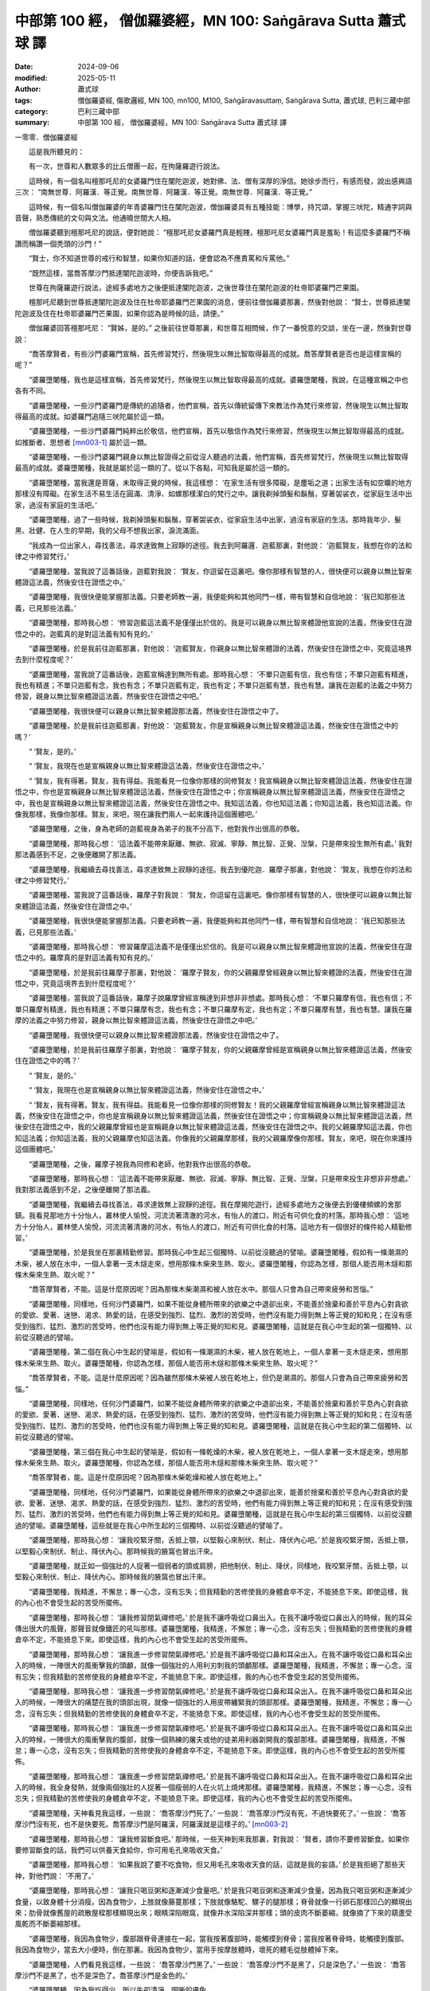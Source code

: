 中部第 100 經， 僧伽羅婆經，MN 100: Saṅgārava Sutta 蕭式球 譯
==================================================================

:date: 2024-09-06
:modified: 2025-05-11
:author: 蕭式球
:tags: 僧伽羅婆經, 傷歌邏經, MN 100, mn100, M100, Saṅgāravasuttaṃ, Saṅgārava Sutta, 蕭式球, 巴利三藏中部
:category: 巴利三藏中部
:summary: 中部第 100 經， 僧伽羅婆經，MN 100: Saṅgārava Sutta 蕭式球 譯



一零零．僧伽羅婆經
　　
　　這是我所聽見的：

　　有一次，世尊和人數眾多的比丘僧團一起，在拘薩羅遊行說法。

　　這時候，有一個名叫檀那吒尼的女婆羅門住在闡陀迦波，她對佛、法、僧有深厚的淨信。她徐步而行，有感而發，說出感興語三次： “南無世尊．阿羅漢．等正覺。南無世尊．阿羅漢．等正覺。南無世尊．阿羅漢．等正覺。”

　　這時候，有一個名叫僧伽羅婆的年青婆羅門住在闡陀迦波，僧伽羅婆具有五種技能：博學，持咒頌，掌握三吠陀，精通字詞與音聲，熟悉傳統的文句與文法。他通曉世間大人相。

　　僧伽羅婆聽到檀那吒尼的說話，便對她說： “檀那吒尼女婆羅門真是輕賤，檀那吒尼女婆羅門真是羞恥！有這麼多婆羅門不稱讚而稱讚一個秃頭的沙門！”

　　“賢士，你不知道世尊的戒行和智慧，如果你知道的話，便會認為不應責罵和斥罵他。”

　　“既然這樣，當喬答摩沙門抵達闡陀迦波時，你便告訴我吧。”

　　世尊在拘薩羅遊行說法，途經多處地方之後便抵達闡陀迦波，之後世尊住在闡陀迦波的杜帝耶婆羅門芒果園。

　　檀那吒尼聽到世尊抵達闡陀迦波及住在杜帝耶婆羅門芒果園的消息，便前往僧伽羅婆那裏，然後對他說： “賢士，世尊抵達闡陀迦波及住在杜帝耶婆羅門芒果園，如果你認為是時候的話，請便。”

　　僧伽羅婆回答檀那吒尼： “賢姊，是的。” 之後前往世尊那裏，和世尊互相問候，作了一番悅意的交談，坐在一邊，然後對世尊說：

　　“喬答摩賢者，有些沙門婆羅門宣稱，首先修習梵行，然後現生以無比智取得最高的成就。喬答摩賢者是否也是這樣宣稱的呢？”

　　“婆羅墮闍種，我也是這樣宣稱，首先修習梵行，然後現生以無比智取得最高的成就。婆羅墮闍種，我說，在這種宣稱之中也各有不同。

　　“婆羅墮闍種，一些沙門婆羅門是傳統的追隨者，他們宣稱，首先以傳統留傳下來教法作為梵行來修習，然後現生以無比智取得最高的成就。如婆羅門追隨三吠陀屬於這一類。

　　“婆羅墮闍種，一些沙門婆羅門純粹出於敬信，他們宣稱，首先以敬信作為梵行來修習，然後現生以無比智取得最高的成就。如推斷者、思想者 [mn003-1]_ 屬於這一類。

　　“婆羅墮闍種，一些沙門婆羅門親身以無比智證得之前從沒人聽過的法義，他們宣稱，首先修習梵行，然後現生以無比智取得最高的成就。婆羅墮闍種，我就是屬於這一類的了。從以下各點，可知我是屬於這一類的。

　　“婆羅墮闍種，當我還是菩薩，未取得正覺的時候，我這樣想： ‘在家生活有很多障礙，是塵垢之道；出家生活有如空曠的地方那樣沒有障礙。在家生活不易生活在圓滿、清淨、如螺那樣潔白的梵行之中。讓我剃掉頭髮和鬍鬚，穿著袈裟衣，從家庭生活中出家，過沒有家庭的生活吧。’

　　“婆羅墮闍種，過了一些時候，我剃掉頭髮和鬍鬚，穿著袈裟衣，從家庭生活中出家，過沒有家庭的生活。那時我年少、髮黑、壯健、在人生的早期，我的父母不想我出家，淚流滿面。

　　“我成為一位出家人，尋找善法，尋求達致無上寂靜的途徑。我去到阿羅邏．迦藍那裏，對他說： ‘迦藍賢友，我想在你的法和律之中修習梵行。’

　　“婆羅墮闍種，當我說了這番話後，迦藍對我說： ‘賢友，你逗留在這裏吧。像你那樣有智慧的人，很快便可以親身以無比智來體證這法義，然後安住在證悟之中。’

　　“婆羅墮闍種，我很快便能掌握那法義。只要老師教一遍，我便能夠和其他同門一樣，帶有智慧和自信地說： ‘我已知那些法義，已見那些法義。’

　　“婆羅墮闍種，那時我心想： ‘修習迦藍這法義不是僅僅出於信的。我是可以親身以無比智來體證他宣說的法義，然後安住在證悟之中的。迦藍真的是對這法義有知有見的。’

　　“婆羅墮闍種，於是我前往迦藍那裏，對他說： ‘迦藍賢友，你親身以無比智來體證的法義，然後安住在證悟之中，究竟這境界去到什麼程度呢？’

　　“婆羅墮闍種，當我說了這番話後，迦藍宣稱達到無所有處。那時我心想： ‘不單只迦藍有信，我也有信；不單只迦藍有精進，我也有精進；不單只迦藍有念，我也有念；不單只迦藍有定，我也有定；不單只迦藍有慧，我也有慧。讓我在迦藍的法義之中努力修習，親身以無比智來體證這法義，然後安住在證悟之中吧。’

　　“婆羅墮闍種，我很快便可以親身以無比智來體證那法義，然後安住在證悟之中了。

　　“婆羅墮闍種，於是我前往迦藍那裏，對他說： ‘迦藍賢友，你是宣稱親身以無比智來體證這法義，然後安住在證悟之中的嗎？’

　　“ ‘賢友，是的。’

　　“ ‘賢友，我現在也是宣稱親身以無比智來體證這法義，然後安住在證悟之中。’

　　“ ‘賢友，我有得著。賢友，我有得益。我能看見一位像你那樣的同修賢友！我宣稱親身以無比智來體證這法義，然後安住在證悟之中，你也是宣稱親身以無比智來體證這法義，然後安住在證悟之中；你宣稱親身以無比智來體證這法義，然後安住在證悟之中，我也是宣稱親身以無比智來體證這法義，然後安住在證悟之中。我知這法義，你也知這法義；你知這法義，我也知這法義。你像我那樣，我像你那樣。賢友，來吧，現在讓我們兩人一起來護持這個團體吧。’

　　“婆羅墮闍種，之後，身為老師的迦藍視身為弟子的我不分高下，他對我作出很高的恭敬。

　　“婆羅墮闍種，那時我心想： ‘這法義不能帶來厭離、無欲、寂滅、寧靜、無比智、正覺、湼槃，只是帶來投生無所有處。’ 我對那法義感到不足，之後便離開了那法義。

　　“婆羅墮闍種，我繼續去尋找善法，尋求達致無上寂靜的途徑。我去到優陀迦．羅摩子那裏，對他說： ‘賢友，我想在你的法和律之中修習梵行。’

　　“婆羅墮闍種，當我說了這番話後，羅摩子對我說： ‘賢友，你逗留在這裏吧。像你那樣有智慧的人，很快便可以親身以無比智來體證這法義，然後安住在證悟之中。’

　　“婆羅墮闍種，我很快便能掌握那法義。只要老師教一遍，我便能夠和其他同門一樣，帶有智慧和自信地說： ‘我已知那些法義，已見那些法義。’

　　“婆羅墮闍種，那時我心想： ‘修習羅摩這法義不是僅僅出於信的。我是可以親身以無比智來體證他宣說的法義，然後安住在證悟之中的。羅摩真的是對這法義有知有見的。’

　　“婆羅墮闍種，於是我前往羅摩子那裏，對他說： ‘羅摩子賢友，你的父親羅摩曾經親身以無比智來體證的法義，然後安住在證悟之中，究竟這境界去到什麼程度呢？’

　　“婆羅墮闍種，當我說了這番話後，羅摩子說羅摩曾經宣稱達到非想非非想處。那時我心想： ‘不單只羅摩有信，我也有信；不單只羅摩有精進，我也有精進；不單只羅摩有念，我也有念；不單只羅摩有定，我也有定；不單只羅摩有慧，我也有慧。讓我在羅摩的法義之中努力修習，親身以無比智來體證這法義，然後安住在證悟之中吧。’

　　“婆羅墮闍種，我很快便可以親身以無比智來體證那法義，然後安住在證悟之中了。

　　“婆羅墮闍種，於是我前往羅摩子那裏，對他說： ‘羅摩子賢友，你的父親羅摩曾經是宣稱親身以無比智來體證這法義，然後安住在證悟之中的嗎？’

　　“ ‘賢友，是的。’

　　“ ‘賢友，我現在也是宣稱親身以無比智來體證這法義，然後安住在證悟之中。’

　　“ ‘賢友，我有得著。賢友，我有得益。我能看見一位像你那樣的同修賢友！我的父親羅摩曾經宣稱親身以無比智來體證這法義，然後安住在證悟之中，你也是宣稱親身以無比智來體證這法義，然後安住在證悟之中；你宣稱親身以無比智來體證這法義，然後安住在證悟之中，我的父親羅摩曾經也是宣稱親身以無比智來體證這法義，然後安住在證悟之中。我的父親羅摩知這法義，你也知這法義；你知這法義，我的父親羅摩也知這法義。你像我的父親羅摩那樣，我的父親羅摩像你那樣。賢友，來吧，現在你來護持這個團體吧。’

　　“婆羅墮闍種，之後，羅摩子視我為同修和老師，他對我作出很高的恭敬。

　　“婆羅墮闍種，那時我心想： ‘這法義不能帶來厭離、無欲、寂滅、寧靜、無比智、正覺、湼槃，只是帶來投生非想非非想處。’ 我對那法義感到不足，之後便離開了那法義。

　　“婆羅墮闍種，我繼續去尋找善法，尋求達致無上寂靜的途徑。我在摩揭陀遊行，途經多處地方之後便去到優樓頻螺的舍那鎮。我看見那地方十分怡人，叢林使人愉悅，河流流著清澈的河水，有怡人的渡口，附近有可供化食的村落。那時我心想： ‘這地方十分怡人，叢林使人愉悅，河流流著清澈的河水，有怡人的渡口，附近有可供化食的村落。這地方有一個很好的條件給人精勤修習。’

　　“婆羅墮闍種，於是我坐在那裏精勤修習。那時我心中生起三個獨特、以前從沒聽過的譬喻。婆羅墮闍種，假如有一條潮濕的木柴，被人放在水中，一個人拿著一支木燧走來，想用那條木柴來生熱、取火。婆羅墮闍種，你認為怎樣，那個人能否用木燧和那條木柴來生熱、取火呢？”

　　“喬答摩賢者，不能。這是什麼原因呢？因為那條木柴潮濕和被人放在水中。那個人只會為自己帶來疲勞和苦惱。”

　　“婆羅墮闍種，同樣地，任何沙門婆羅門，如果不能從身體所帶來的欲樂之中退卻出來，不能善於捨棄和善於平息內心對貪欲的愛欲、愛著、迷戀、渴求、熱愛的話，在感受到強烈、猛烈、激烈的苦受時，他們沒有能力得到無上等正覺的知和見；在沒有感受到強烈、猛烈、激烈的苦受時，他們也沒有能力得到無上等正覺的知和見。婆羅墮闍種，這就是在我心中生起的第一個獨特、以前從沒聽過的譬喻。

　　“婆羅墮闍種，第二個在我心中生起的譬喻是，假如有一條潮濕的木柴，被人放在乾地上，一個人拿著一支木燧走來，想用那條木柴來生熱、取火。婆羅墮闍種，你認為怎樣，那個人能否用木燧和那條木柴來生熱、取火呢？”

　　“喬答摩賢者，不能。這是什麼原因呢？因為雖然那條木柴被人放在乾地上，但仍是潮濕的。那個人只會為自己帶來疲勞和苦惱。”

　　“婆羅墮闍種，同樣地，任何沙門婆羅門，如果不能從身體所帶來的欲樂之中退卻出來，不能善於捨棄和善於平息內心對貪欲的愛欲、愛著、迷戀、渴求、熱愛的話，在感受到強烈、猛烈、激烈的苦受時，他們沒有能力得到無上等正覺的知和見；在沒有感受到強烈、猛烈、激烈的苦受時，他們也沒有能力得到無上等正覺的知和見。婆羅墮闍種，這就是在我心中生起的第二個獨特、以前從沒聽過的譬喻。

　　“婆羅墮闍種，第三個在我心中生起的譬喻是，假如有一條乾燥的木柴，被人放在乾地上，一個人拿著一支木燧走來，想用那條木柴來生熱、取火。婆羅墮闍種，你認為怎樣，那個人能否用木燧和那條木柴來生熱、取火呢？”

　　“喬答摩賢者，能。這是什麼原因呢？因為那條木柴乾燥和被人放在乾地上。”

　　“婆羅墮闍種，同樣地，任何沙門婆羅門，如果能從身體所帶來的欲樂之中退卻出來，能善於捨棄和善於平息內心對貪欲的愛欲、愛著、迷戀、渴求、熱愛的話，在感受到強烈、猛烈、激烈的苦受時，他們有能力得到無上等正覺的知和見；在沒有感受到強烈、猛烈、激烈的苦受時，他們也有能力得到無上等正覺的知和見。婆羅墮闍種，這就是在我心中生起的第三個獨特、以前從沒聽過的譬喻。婆羅墮闍種，這些就是在我心中所生起的三個獨特、以前從沒聽過的譬喻了。

　　“婆羅墮闍種，那時我心想： ‘讓我咬緊牙關，舌抵上顎，以堅毅心來制伏、制止、降伏內心吧。’ 於是我咬緊牙關，舌抵上顎，以堅毅心來制伏、制止、降伏內心。那時候我的腋窩也冒出汗來。

　　“婆羅墮闍種，就正如一個強壯的人捉著一個弱者的頭或肩膀，把他制伏、制止、降伏，同樣地，我咬緊牙關，舌抵上顎，以堅毅心來制伏、制止、降伏內心。那時候我的腋窩也冒出汗來。

　　“婆羅墮闍種，我精進，不懈怠；專一心念，沒有忘失；但我精勤的苦修使我的身體倉卒不定，不能猗息下來。即使這樣，我的內心也不會受生起的苦受所擺佈。

　　“婆羅墮闍種，那時我心想： ‘讓我修習閉氣禪修吧。’ 於是我不讓呼吸從口鼻出入。在我不讓呼吸從口鼻出入的時候，我的耳朵傳出很大的風聲，那聲音就像鐵匠的吼叫那樣。婆羅墮闍種，我精進，不懈怠；專一心念，沒有忘失；但我精勤的苦修使我的身體倉卒不定，不能猗息下來。即使這樣，我的內心也不會受生起的苦受所擺佈。

　　“婆羅墮闍種，那時我心想： ‘讓我進一步修習閉氣禪修吧。’ 於是我不讓呼吸從口鼻和耳朵出入。在我不讓呼吸從口鼻和耳朵出入的時候，一陣很大的風衝擊我的頭顱，就像一個強壯的人用利刃刺我的頭顱那樣。婆羅墮闍種，我精進，不懈怠；專一心念，沒有忘失；但我精勤的苦修使我的身體倉卒不定，不能猗息下來。即使這樣，我的內心也不會受生起的苦受所擺佈。

　　“婆羅墮闍種，那時我心想： ‘讓我進一步修習閉氣禪修吧。’ 於是我不讓呼吸從口鼻和耳朵出入。在我不讓呼吸從口鼻和耳朵出入的時候，一陣很大的痛楚在我的頭部出現，就像一個強壯的人用皮帶纏緊我的頭部那樣。婆羅墮闍種，我精進，不懈怠；專一心念，沒有忘失；但我精勤的苦修使我的身體倉卒不定，不能猗息下來。即使這樣，我的內心也不會受生起的苦受所擺佈。

　　“婆羅墮闍種，那時我心想： ‘讓我進一步修習閉氣禪修吧。’ 於是我不讓呼吸從口鼻和耳朵出入。在我不讓呼吸從口鼻和耳朵出入的時候，一陣很大的風衝擊我的腹部，就像一個熟練的屠夫或他的徒弟用利器劏開我的腹部那樣。婆羅墮闍種，我精進，不懈怠；專一心念，沒有忘失；但我精勤的苦修使我的身體倉卒不定，不能猗息下來。即使這樣，我的內心也不會受生起的苦受所擺佈。

　　“婆羅墮闍種，那時我心想： ‘讓我進一步修習閉氣禪修吧。’ 於是我不讓呼吸從口鼻和耳朵出入。在我不讓呼吸從口鼻和耳朵出入的時候，我全身發熱，就像兩個強壯的人捉著一個瘦弱的人在火坑上燒烤那樣。婆羅墮闍種，我精進，不懈怠；專一心念，沒有忘失；但我精勤的苦修使我的身體倉卒不定，不能猗息下來。即使這樣，我的內心也不會受生起的苦受所擺佈。

　　“婆羅墮闍種，天神看見我這樣，一些說： ‘喬答摩沙門死了。’ 一些說： ‘喬答摩沙門沒有死，不過快要死了。’ 一些說： ‘喬答摩沙門沒有死，也不是快要死。喬答摩沙門是阿羅漢，阿羅漢就是這樣子的。’ [mn003-2]_ 

　　“婆羅墮闍種，那時我心想： ‘讓我修習斷食吧。’ 那時候，一些天神到來我那裏，對我說： ‘賢者，請你不要修習斷食。如果你要修習斷食的話，我們可以供養天食給你，你可用毛孔來吸收天食。’

　　“婆羅墮闍種，那時我心想： ‘如果我說了要不吃食物，但又用毛孔來吸收天食的話，這就是我的妄語。’ 於是我拒絕了那些天神，對他們說： ‘不用了。’

　　“婆羅墮闍種，那時我心想： ‘讓我只喝豆粥和逐漸減少食量吧。’ 於是我只喝豆粥和逐漸減少食量。因為我只喝豆粥和逐漸減少食量，以致身體十分消瘦。因為食物少，上肢就像藤蔓那樣；下肢就像駱駝、騾子的腿那樣；脊骨就像一行卵石那樣凹凸的顯現出來；肋骨就像舊屋的疏散屋樑那樣顯現出來；眼睛深陷眼窩，就像井水深陷深井那樣；頭的皮肉不斷萎縮，就像摘了下來的葫蘆受風乾而不斷萎縮那樣。

　　“婆羅墮闍種，我因為食物少，腹部跟脊骨連接在一起，當我按著腹部時，能觸摸到脊骨；當我按著脊骨時，能觸摸到腹部。我因為食物少，當去大小便時，倒在那裏。我因為食物少，當用手按摩肢體時，壞死的體毛從肢體掉下來。

　　“婆羅墮闍種，人們看見我這樣，一些說： ‘喬答摩沙門黑了。’ 一些說： ‘喬答摩沙門不是黑了，只是深色了。’ 一些說： ‘喬答摩沙門不是黑了，也不是深色了。喬答摩沙門是金色的。’

　　“婆羅墮闍種，因為我吃得少，所以失卻清淨、明晰的膚色。

　　“婆羅墮闍種，那時我心想： ‘過去任何沙門婆羅門所感受到的苦受，沒有比這更強烈、更猛烈、更激烈的了，這就是極限的了！未來任何沙門婆羅門所感受到的苦受，沒有比這更強烈、更猛烈、更激烈的了，這就是極限的了！現在任何沙門婆羅門所感受到的苦受，沒有比這更強烈、更猛烈、更激烈的了，這就是極限的了！我修習這劇烈的苦行，但依然不能得到過人之法，不能取得聖者的知見；難道有其他道路通往覺悟？’

　　“婆羅墮闍種，那時我記得： ‘有一次，父王在處理釋迦人的事務時，我坐在蒲桃樹的樹蔭底下，那時我內心離開了五欲、離開了不善法，有覺、有觀，有由離開五欲和不善法所生起的喜和樂；我進入了初禪。’  [mn003-3]_ 那時我心想： ‘這是否一條通往覺悟的道路呢？’ 隨著這個記憶，我生起這個心識： ‘這就是一條通往覺悟的道路！’

　　“婆羅墮闍種，那時我心想： ‘我為什麼要懼怕不是由貪欲和不善法所帶來的樂呢？我沒有必要懼怕不是由貪欲和不善法所帶來的樂！’ 那時我心想： ‘我的身體十分瘦弱，這是不容易得到這種樂的。讓我吃回粗食物和粥飯吧。’ 於是我吃回粗食物和粥飯。

　　“婆羅墮闍種，那時候五比丘在我身邊，他們心想： ‘喬答摩沙門在得法之後便會把法告訴我們。’ 但在我吃回粗食物和粥飯時，他們厭棄我，心想： ‘喬答摩沙門放棄了精勤修行，回復到奢華生活之中了。’

　　“婆羅墮闍種，我吃回粗食物，得到氣力之後，內心離開了五欲、離開了不善法，有覺、有觀，有由離開五欲和不善法所生起的喜和樂；我進入了初禪。我平息了覺和觀，內裏平伏、內心安住一境，沒有覺、沒有觀，有由定所生起的喜和樂；我進入了二禪。我保持捨心，對喜沒有貪著，有念和覺知，通過身體來體會樂──聖者說： ‘這人有捨，有念，安住在樂之中。’ ──我進入了三禪。我滅除了苦和樂，喜和惱在之前已經消失，沒有苦、沒有樂，有捨、念、清淨；我進入了四禪。

　　“婆羅墮闍種，當我的內心有定、清淨、明晰、沒有斑點、沒有污染、柔軟、受駕馭、安住、不動搖時，把心導向宿命智。我能憶起過去無數生的事情──不論一生、兩生、三生、百生、千生、百千生，不論無數的成劫、無數的壞劫、無數的成壞劫──在那一生之中是什麼姓名，什麼種族，什麼種姓，吃什麼食物，體會什麼苦與樂，壽命有多長，死後又投生到另一生；而在另一生之中又是什麼姓名，什麼種族，什麼種姓，吃什麼食物，體會什麼苦與樂，壽命有多長，死後又再投生到另一生。我能憶起過去無數生的生活方式和生活細節。婆羅墮闍種，我在初夜時分得到第一種明。由於我不放逸、勤奮、堅定，所以驅除了無明，生起了明；驅除了黑暗，生起了光明。

　　“婆羅墮闍種，當我的內心有定、清淨、明晰、沒有斑點、沒有污染、柔軟、受駕馭、安住、不動搖時，把心導向眾生生死智。我以清淨及超於常人的天眼，看見眾生怎樣死後再次投生；知道不同的業使眾生在上等或下等、高種姓或低種姓、善趣或惡趣的地方投生──這些眾生由於具有身不善行、口不善行、意不善行，責難聖者，懷有邪見，做出由邪見所驅動的業，因此在身壞命終之後投生在惡趣、地獄之中；那些眾生由於具有身善行、口善行、意善行，稱讚聖者，懷有正見，做出由正見所驅動的業，因此在身壞命終之後投生在善趣、天界之中。婆羅墮闍種，我在中夜時分得到第二種明。由於我不放逸、勤奮、堅定，所以驅除了無明，生起了明；驅除了黑暗，生起了光明。

　　“婆羅墮闍種，當我的內心有定、清淨、明晰、沒有斑點、沒有污染、柔軟、受駕馭、安住、不動搖時，把心導向漏盡智。我以究竟智，如實知道什麼是苦，如實知道什麼是苦集，如實知道什麼是苦滅，如實知道什麼是苦滅之道；我以究竟智，如實知道什麼是漏，如實知道什麼是漏集，如實知道什麼是漏滅，如實知道什麼是漏滅之道。當我有了以上的知見時，心便從欲漏、有漏、無明漏之中解脫出來。在得到解脫時會帶來一種解脫智，我以究竟智知道：生已經盡除，梵行已經達成，應要做的已經做，沒有下一生。婆羅墮闍種，我在後夜時分得到第三種明。由於我不放逸、勤奮、堅定，所以驅除了無明，生起了明；驅除了黑暗，生起了光明。”

　　世尊說了這番話後，僧伽羅婆對他說： “喬答摩賢者真是精勤！喬答摩賢者真是有善人的精勤！這是阿羅漢．等正覺的特質！

　　“喬答摩賢者，有天神的嗎？”

　　“婆羅墮闍種，在這種情形下，是有天神的。”

　　“喬答摩賢者，為什麼當被問到是否有天神時，你說 ‘在這種情形下，是有天神的。’ 你是在說空話、說妄語嗎？”

　　“婆羅墮闍種，當被問到是否有天神時，說 ‘有天神’ 或說 ‘在這種情形下，是有天神的。’ 兩個答案在有智慧的人所理解的都是一樣，都會明白到 ‘是有天神’ 的意思。”

　　“喬答摩賢者，那你為什麼不說前一種答案呢？”

　　“婆羅墮闍種，因為人們高度認同，世間上是有天神的。” [mn003-4]_ 

　　世尊說了這番話後，僧伽羅婆對他說： “喬答摩賢者，妙極了！喬答摩賢者，妙極了！喬答摩賢者能以各種不同的方式來演說法義，就像把倒轉了的東西反正過來；像為受覆蓋的東西揭開遮掩；像為迷路者指示正道；像在黑暗中拿著油燈的人，使其他有眼睛的人可以看見東西。我皈依喬答摩賢者、皈依法、皈依比丘僧。願喬答摩賢者接受我為優婆塞，從現在起，直至命終，終生皈依！”

------

取材自： `巴利文佛典翻譯 <https://www.chilin.org/news/news-detail.php?id=202&type=2>`__ 《中部》 `第51-第100經 <https://www.chilin.org/upload/culture/doc/1666608320.pdf>`_ (PDF) （香港，「志蓮淨苑」-文化）

原先連結： http://www.chilin.edu.hk/edu/report_section_detail.asp?section_id=60&id=369

出現錯誤訊息：

| Microsoft OLE DB Provider for ODBC Drivers error '80004005'
| [Microsoft][ODBC Microsoft Access Driver]General error Unable to open registry key 'Temporary (volatile) Jet DSN for process 0x6a8 Thread 0x568 DBC 0x2064fcc Jet'.
| 
| /edu/include/i_database.asp, line 20
| 

------

備註
~~~~~~~~

.. [mn003-1] 這裏的推斷者(takkī)和思想者(vīmaṃsī)是跟敬信相反的，不是相同類別的。這可能是原經文的脫漏，把敬信的類別跟另一類別的邏輯推理合二為一。
.. [mn003-2] 這些天神認為修習苦行的人是阿羅漢。 “阿羅漢” (arahat)一詞有 “值得世人供養” 的意思，這個詞語不單在佛教之中使用，當時印度其他宗教也用這個詞語來形容完滿修行的人，而在佛教之中，阿羅漢是指得到四果果位的聖者，即指貪欲、瞋恚、愚癡完全清除的聖者。
.. [mn003-3] 這是悉達多太子年幼時的一次經歷。
.. [mn003-4] 這裏關於有否天神的對答的幾個段落，內容跟一般的經文有些格格不入。這篇《僧伽羅婆經》的內容大部份是之前經文的重複，而餘下來的部份也顯得欠缺深義。此外，也找不到與之相應的漢譯本《阿含經》作為對照參考。

------

- `蕭式球 譯 經藏 中部 Majjhimanikāya <{filename}majjhima-nikaaya-tr-by-siu-sk%zh.rst>`__

- `巴利大藏經 經藏 中部 Majjhimanikāya <{filename}majjhima-nikaaya%zh.rst>`__

- `經文選讀 <{filename}/articles/canon-selected/canon-selected%zh.rst>`__ 

- `Tipiṭaka 南傳大藏經; 巴利大藏經 <{filename}/articles/tipitaka/tipitaka%zh.rst>`__


..
  2025-05-11; created on 2024-09-06
